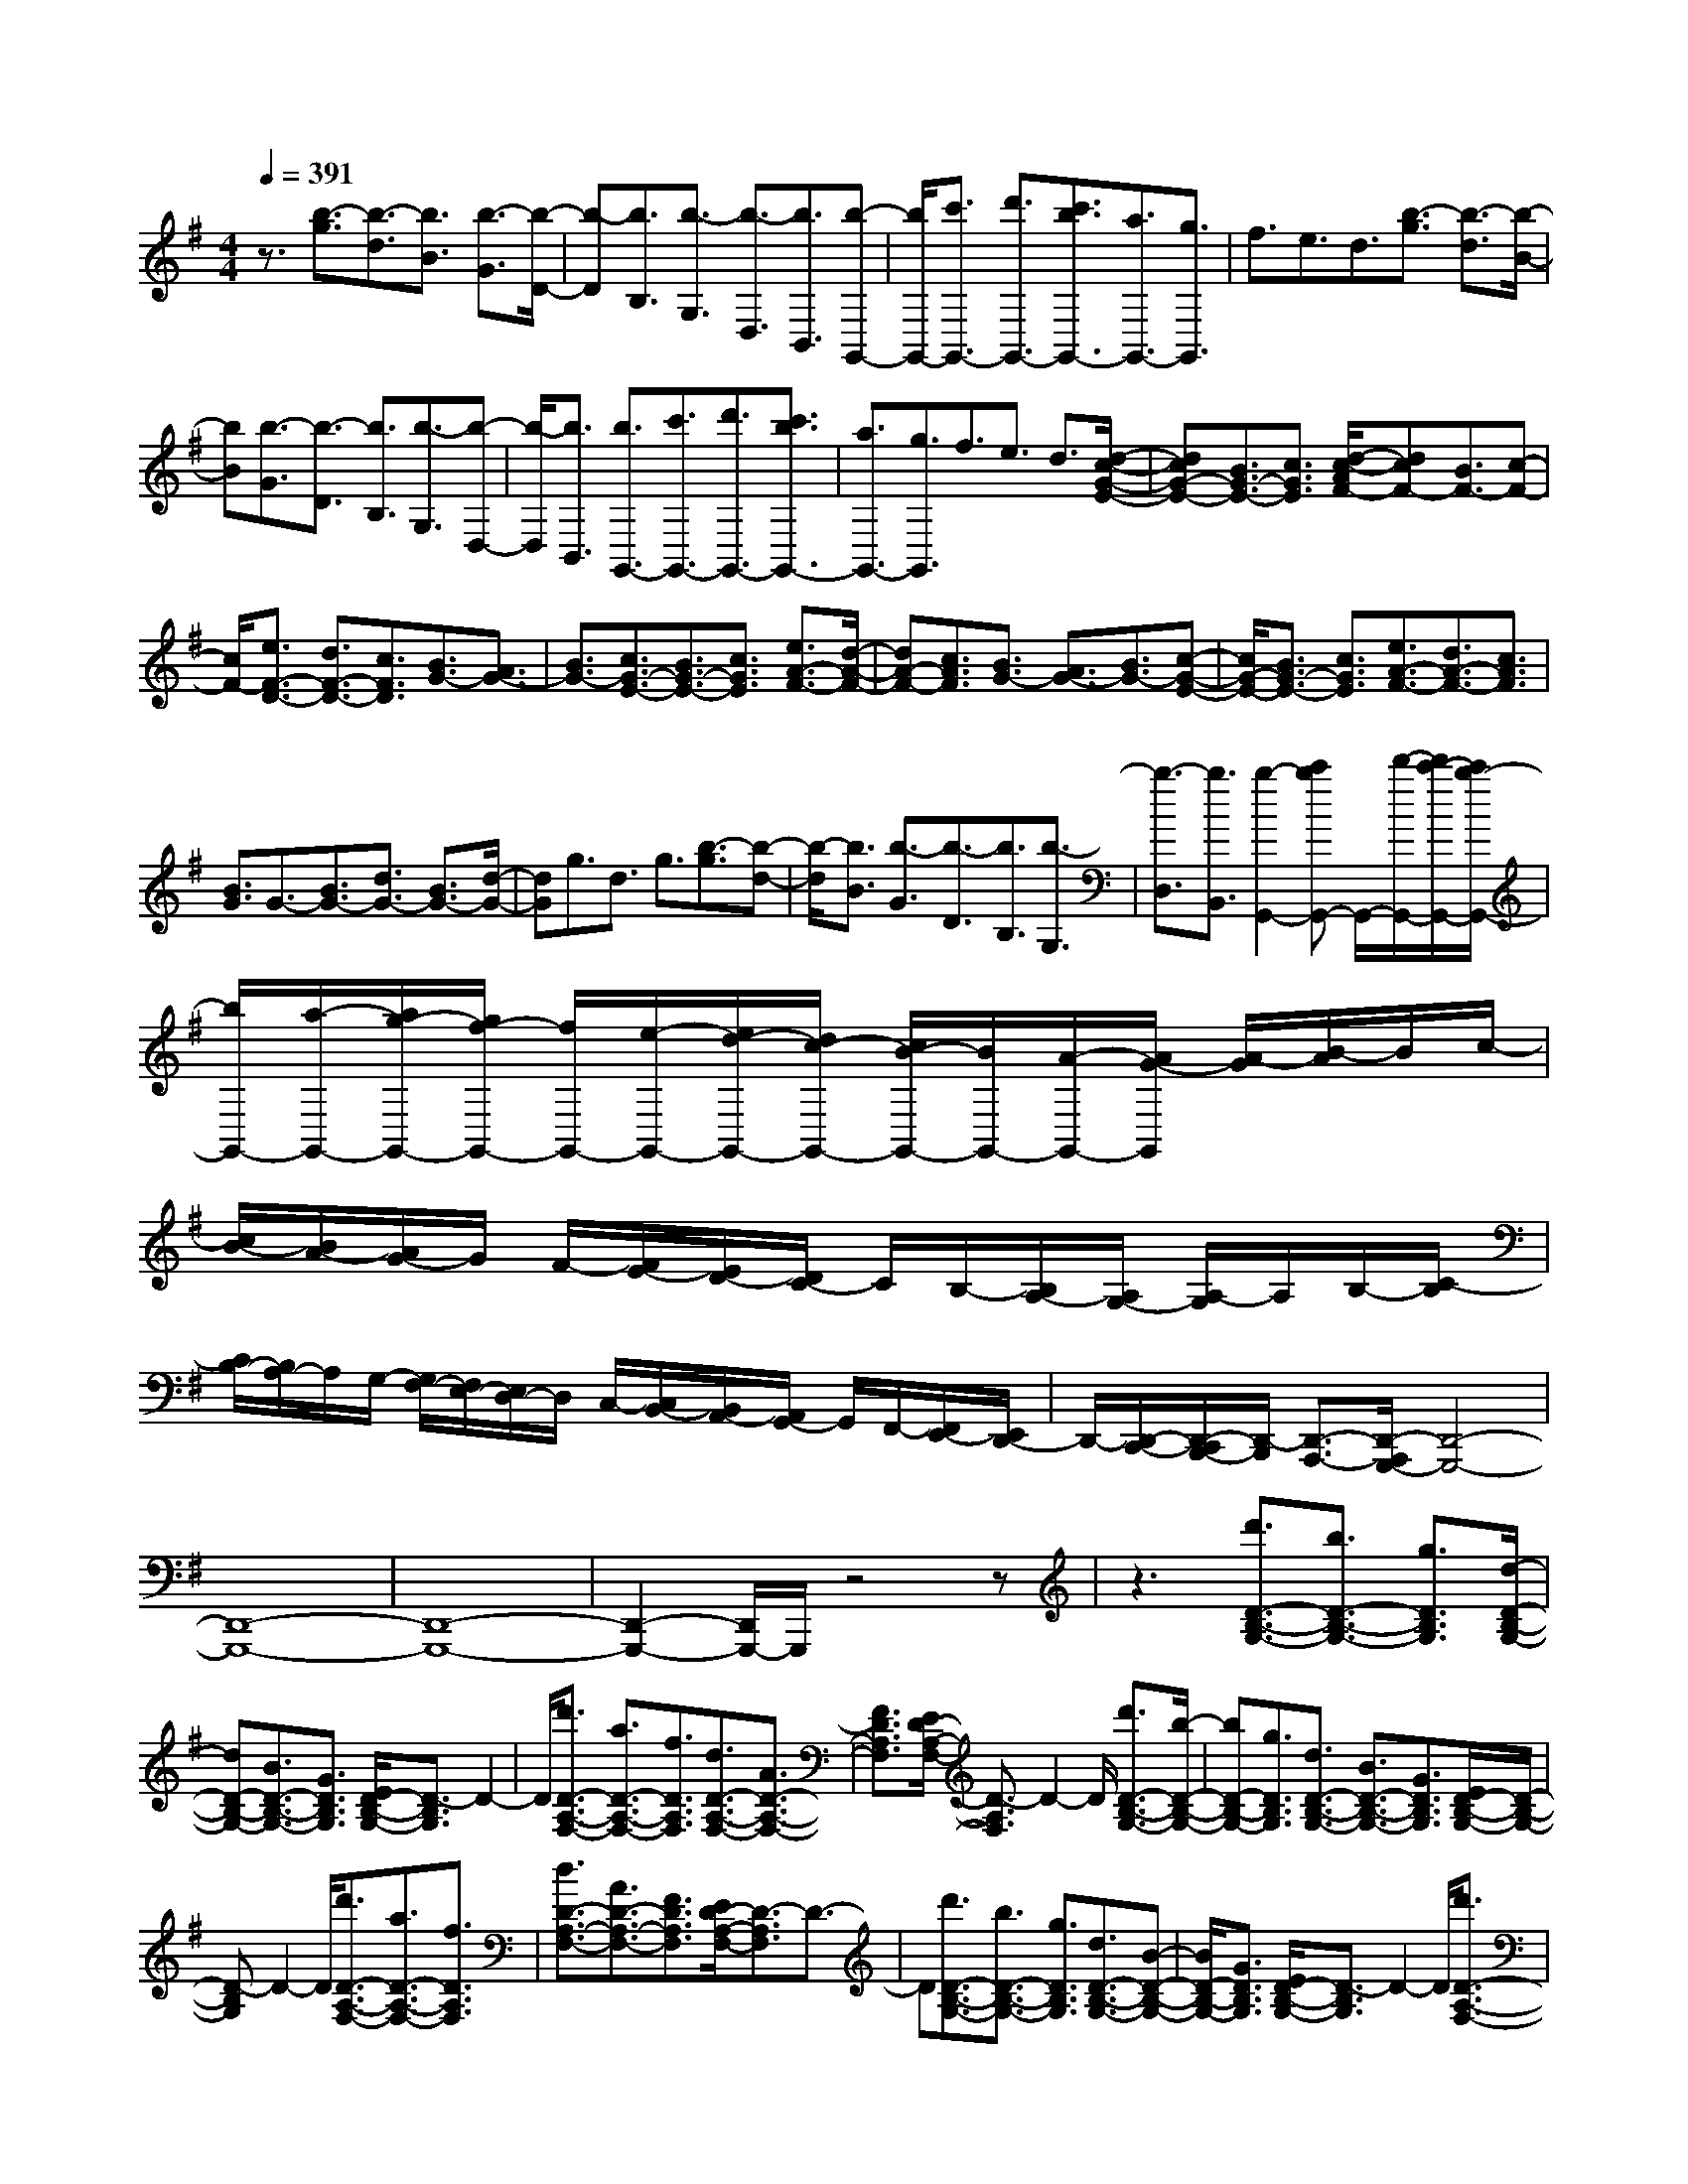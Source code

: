 % input file /home/ubuntu/MusicGeneratorQuin/training_data/scarlatti/K124.MID
X: 1
T: 
M: 4/4
L: 1/8
Q:1/4=391
K:G % 1 sharps
%(C) John Sankey 1998
%%MIDI program 6
%%MIDI program 6
%%MIDI program 6
%%MIDI program 6
%%MIDI program 6
%%MIDI program 6
%%MIDI program 6
%%MIDI program 6
%%MIDI program 6
%%MIDI program 6
%%MIDI program 6
%%MIDI program 6
z3/2[b3/2-g3/2][b3/2-d3/2][b3/2B3/2] [b3/2-G3/2][b/2-D/2-]|[b-D][b3/2B,3/2][b3/2-G,3/2] [b3/2-D,3/2][b3/2B,,3/2][b-G,,-]|[b/2G,,/2-][c'3/2G,,3/2-] [d'3/2G,,3/2-][c'3/2b3/2G,,3/2-][a3/2G,,3/2-][g3/2G,,3/2]|f3/2e3/2d3/2[b3/2-g3/2] [b3/2-d3/2][b/2-B/2-]|
[bB][b3/2-G3/2][b3/2-D3/2] [b3/2B,3/2][b3/2-G,3/2][b-D,-]|[b/2-D,/2][b3/2B,,3/2] [b3/2G,,3/2-][c'3/2G,,3/2-][d'3/2G,,3/2-][c'3/2b3/2G,,3/2-]|[a3/2G,,3/2-][g3/2G,,3/2]f3/2e3/2 d3/2[d/2-c/2-G/2-E/2-]|[dcG-E-][B3/2G3/2-E3/2-][c3/2G3/2E3/2] [d/2-c/2-A/2F/2-][dcF-][B3/2F3/2-][c-F-]|
[c/2F/2-][e3/2F3/2-D3/2-] [d3/2F3/2-D3/2-][c3/2F3/2D3/2][B3/2G3/2-][A3/2G3/2-]|[B3/2G3/2-][c3/2G3/2-E3/2-][B3/2G3/2-E3/2-][c3/2G3/2E3/2] [e3/2A3/2-F3/2-][d/2-A/2-F/2-]|[dA-F-][c3/2A3/2F3/2][B3/2G3/2-] [A3/2G3/2-][B3/2G3/2-][c-G-E-]|[c/2G/2-E/2-][B3/2G3/2-E3/2-] [c3/2G3/2E3/2][e3/2A3/2-F3/2-][d3/2A3/2-F3/2-][c3/2A3/2F3/2]|
[B3/2G3/2]G3/2-[B3/2G3/2-][d3/2G3/2-] [B3/2G3/2-][d/2-G/2-]|[dG]g3/2d3/2 g3/2[b3/2-g3/2][b-d-]|[b/2-d/2][b3/2B3/2] [b3/2-G3/2][b3/2-D3/2][b3/2B,3/2][b3/2-G,3/2]|[b3/2-D,3/2][b3/2B,,3/2][b2-G,,2-][c'bG,,-] G,,/2-[d'/2-G,,/2-][d'/2c'/2-G,,/2-][c'/2b/2-G,,/2-]|
[b/2G,,/2-][a/2-G,,/2-][a/2g/2-G,,/2-][g/2f/2-G,,/2-] [f/2G,,/2-][e/2-G,,/2-][e/2d/2-G,,/2-][d/2c/2-G,,/2-] [c/2B/2-G,,/2-][B/2G,,/2-][A/2-G,,/2-][A/2G/2-G,,/2] [A/2-G/2][B/2-A/2]B/2c/2-|[c/2B/2-][B/2A/2-][A/2G/2-]G/2 F/2-[F/2E/2-][E/2D/2-][D/2C/2-] C/2B,/2-[B,/2A,/2-][A,/2G,/2-] [A,/2-G,/2]A,/2B,/2-[C/2-B,/2]|[C/2B,/2-][B,/2A,/2-]A,/2G,/2- [G,/2F,/2-][F,/2E,/2-][E,/2D,/2-]D,/2 C,/2-[C,/2B,,/2-][B,,/2A,,/2-][A,,/2G,,/2-] G,,/2F,,/2-[F,,/2E,,/2-][E,,/2D,,/2-]|D,,/2-[D,,/2-C,,/2-][D,,/2-C,,/2B,,,/2-][D,,/2-B,,,/2] [D,,3/2-A,,,3/2-][D,,/2-A,,,/2G,,,/2-] [D,,4-G,,,4-]|
[D,,8-G,,,8-]|[D,,8-G,,,8-]|[D,,2-G,,,2-] [D,,/2G,,,/2-]G,,,/2z4z|z3[d'3/2D3/2-B,3/2-G,3/2-][b3/2D3/2-B,3/2-G,3/2-] [g3/2D3/2B,3/2G,3/2][d/2-D/2-B,/2-G,/2-]|
[dD-B,-G,-][B3/2D3/2-B,3/2-G,3/2-][G3/2D3/2B,3/2G,3/2] [E/2D/2-B,/2-G,/2-][D3/2-B,3/2G,3/2] D2-|D/2[d'3/2D3/2-A,3/2-F,3/2-] [a3/2D3/2-A,3/2-F,3/2-][f3/2D3/2A,3/2F,3/2][d3/2D3/2-A,3/2-F,3/2-][A3/2D3/2-A,3/2-F,3/2-]|[F3/2D3/2A,3/2F,3/2][E/2D/2-A,/2-F,/2-] [D3/2-A,3/2F,3/2]D2-D/2 [d'3/2D3/2-B,3/2-G,3/2-][b/2-D/2-B,/2-G,/2-]|[bD-B,-G,-][g3/2D3/2B,3/2G,3/2][d3/2D3/2-B,3/2-G,3/2-] [B3/2D3/2-B,3/2-G,3/2-][G3/2D3/2B,3/2G,3/2][E/2D/2-B,/2-G,/2-][D/2-B,/2-G,/2-]|
[D-B,G,]D2-D/2[d'3/2D3/2-A,3/2-F,3/2-][a3/2D3/2-A,3/2-F,3/2-][f3/2D3/2A,3/2F,3/2]|[d3/2D3/2-A,3/2-F,3/2-][A3/2D3/2-A,3/2-F,3/2-][F3/2D3/2A,3/2F,3/2][E/2D/2-A,/2-F,/2-][D3/2-A,3/2F,3/2]D3/2-|D[d'3/2D3/2-B,3/2-G,3/2-][b3/2D3/2-B,3/2-G,3/2-] [g3/2D3/2B,3/2G,3/2][d3/2D3/2-B,3/2-G,3/2-][B-D-B,-G,-]|[B/2D/2-B,/2-G,/2-][G3/2D3/2B,3/2G,3/2] [E/2D/2-B,/2-G,/2-][D3/2-B,3/2G,3/2] D2- D/2[d'3/2D3/2-A,3/2-F,3/2-]|
[a3/2D3/2-A,3/2-F,3/2-][f3/2D3/2A,3/2F,3/2][d3/2D3/2-A,3/2-F,3/2-][A3/2D3/2-A,3/2-F,3/2-] [F3/2D3/2A,3/2F,3/2][E/2D/2-A,/2-F,/2-]|[D3/2-A,3/2F,3/2]D2-D/2 [^c'3/2^C3/2-A,3/2-G,3/2-E,3/2-][g3/2^C3/2-A,3/2-G,3/2-E,3/2-][e-^C-A,-G,-E,-]|[e/2^C/2A,/2G,/2E,/2][^c3/2^C3/2-A,3/2-G,3/2-E,3/2-] [G3/2^C3/2-A,3/2-G,3/2-E,3/2-][E3/2^C3/2A,3/2G,3/2E,3/2][D/2^C/2-A,/2-G,/2-E,/2-][^C3/2-A,3/2G,3/2E,3/2]^C-|^C3/2[a3/2A,3/2-F,3/2-D,3/2-][f3/2A,3/2-F,3/2-D,3/2-][d3/2A,3/2F,3/2D,3/2] A3/2F/2-|
FD3/2A,3/2 F,3/2D,3/2D,,-|D,,/2F,,3/2 A,,3/2D,3/2F,3/2A,3/2|D3/2F3/2A2[f3/2-d3/2][f3/2-A3/2]|[f3/2F3/2][f3/2-D3/2][f3/2-A,3/2][f3/2F,3/2] [f2-D,2-]|
[f/2-D,/2]f2z/2[f3/2A3/2][g3/2E3/2] [a3/2^C3/2][g/2-f/2-A,/2-]|[g/2f/2-A,/2-][f/2A,/2][e3/2E,3/2][d3/2^C,3/2] [e4-A,,4-]|[e/2A,,/2][f3/2-d3/2] [f3/2-A3/2]f/2- [fF-]F/2[f3/2-D3/2][f-A,-]|[f/2-A,/2][f3/2F,3/2] [f2-D,2-] [f/2-D,/2]f2[f3/2A3/2]|
[g3/2E3/2][a3/2^C3/2][gf-A,-] [f/2A,/2][e3/2E,3/2] [d3/2^C,3/2]z/2|[e4-A,,4-] [e/2-A,,/2]e/2[e3/2-A3/2][e3/2-E3/2]|[e3/2^C3/2][e3/2-A,3/2][e3/2-E,3/2][e3/2^C,3/2] [e3/2A,,3/2-][f/2-A,,/2-]|[f/2-A,,/2]f/2g3/2[gf-D-][f/2D/2] [e3/2A,3/2][d3/2F,3/2]z/2[d/2-^c/2-D,/2-]|
[d/2^c/2-D,/2-][^c/2D,/2][B3/2A,,3/2][A3/2F,,3/2] [d4-D,,4-]|[d/2D,,/2][e3/2-A3/2] [e3/2-E3/2][e3/2^C3/2][e3/2-A,3/2]e/2-[e-E,-]|[e/2-E,/2][e^C,-]^C,/2 [e3/2A,,3/2-][f-A,,]f/2g3/2[gf-D-][f/2D/2]|[e3/2A,3/2][d3/2F,3/2][d^c-D,-] [^c/2D,/2][B3/2A,,3/2] [A3/2F,,3/2][d/2-D,,/2-]|
[d4-D,,4] d/2[e3/2-A3/2] [e3/2-E3/2][e/2-^C/2-]|[e^C][e3/2-A,3/2][e3/2-E,3/2] [e3/2^C,3/2][e3/2A,,3/2-][f-A,,-]|[f/2A,,/2-]A,,/2-[g-A,,] g/2[f3/2D3/2-D,3/2-] [g3/2D3/2-D,3/2-][a3/2D3/2-D,3/2][^c-D-E,-]|[^c/2D/2-E,/2-][d3/2D3/2-E,3/2-] [e3/2D3/2-E,3/2][d3/2D3/2-F,3/2-][e3/2D3/2-F,3/2-][f3/2D3/2-F,3/2]|
[B/2-D/2-D/2G,/2-][BD-G,-][g3/2D3/2-G,3/2-][e3/2D3/2-G,3/2]D/2-[d3-F3-D3-A,3-]|[d3/2F3/2D3/2A,3/2-][f3/2e3/2G3/2-E3/2-A,3/2-][d3/2G3/2-E3/2-A,3/2-][^c3/2G3/2E3/2A,3/2-] [^c/2-D/2-A,/2][^c3/2-D3/2-]|[^c3-D3-][^c4-D4-D,4-][^c/2D/2-D,/2-][D/2-D,/2-]|[d3/2-D3/2D,3/2-][d/2-D,/2] d2- d/2z/2[g=f-A-D-] [=f/2A/2-D/2-][e3/2A3/2-D3/2-]|
[A/2-D/2-][d-AD]d/2 [=c3/2A3/2-D3/2-][^A3/2=A3/2D3/2-][A3/2D3/2][ag-A-D-][g/2A/2-D/2-]|[=f3/2A3/2-D3/2-][g3/2A3/2D3/2][g2-A2-G2-^C2-][g/2-A/2G/2^C/2]g2z/2|[^g4-A4-G4-^C4-] [^g/2A/2G/2^C/2][a3-A3-G3-^C3-][a/2-A/2-G/2-^C/2-]|[aAG^C]z/2[=g=f-A-D-][=f/2A/2-D/2-][e3/2A3/2-D3/2-][d3/2A3/2D3/2] [c3/2A3/2-D3/2-][^A/2-=A/2-D/2-]|
[^A=AD-][A3/2D3/2][ag-A-D-][g/2A/2-D/2-] [A/2-D/2-][=f3/2A3/2-D3/2-] [g-AD]g/2[g/2-A/2-G/2-^C/2-]|[g2-A2G2^C2] g2 [^g4-A4-G4-^C4-]|[^g/2A/2G/2^C/2]z/2[a4-A4-G4-^C4-][a/2A/2G/2^C/2]z/2 [=fe-A-E-=C-][e/2A/2-E/2-C/2-][d/2-A/2-E/2-C/2-]|[dA-E-C-][c3/2A3/2E3/2C3/2][B3/2A3/2E3/2-C3/2-] [A3/2E3/2-C3/2-][^G3/2E3/2C3/2][ba-A-E-C-]|
[a/2A/2-E/2-C/2-][^g3/2A3/2-E3/2-C3/2-] [a3/2A3/2E3/2C3/2]z/2 [=c'2-^G2-E2-D2-B,2-] [c'/2-^G/2E/2D/2B,/2]c'3/2-|c'/2[b4-^G4-E4-D4-B,4-][b/2^G/2E/2D/2B,/2][d3-^G3-E3-D3-B,3-]|[d3/2^G3/2E3/2D3/2B,3/2]z/2 [=fe-A-E-C-][e/2A/2-E/2-C/2-][d3/2A3/2-E3/2-C3/2-][c3/2A3/2E3/2C3/2][B3/2A3/2E3/2-C3/2-]|[A3/2E3/2-C3/2-][^G3/2E3/2C3/2][ba-A-E-C-] [a/2A/2-E/2-C/2-][^g3/2A3/2-E3/2-C3/2-] [a3/2A3/2E3/2C3/2]z/2|
[c'2-^G2-E2-D2-B,2-] [c'/2-^G/2E/2D/2B,/2]c'2[b3-^G3-E3-D3-B,3-][b/2-^G/2-E/2-D/2-B,/2-]|[b^GEDB,][d4-^G4-E4-D4-B,4-][d/2^G/2E/2D/2B,/2]z/2 [=g=f-=G-D-^A,-][=f/2G/2-D/2-^A,/2-][e/2-G/2-D/2-^A,/2-]|[eG-D-^A,-][d3/2G3/2D3/2^A,3/2][^a3/2G3/2-D3/2-^A,3/2-] [=a3/2G3/2-D3/2-^A,3/2-][g3/2G3/2D3/2^A,3/2]z/2[=f/2-G/2-D/2-^A,/2-]|[=fG-D-^A,-][e3/2G3/2-D3/2-^A,3/2-][=f3/2G3/2D3/2^A,3/2] [d3-G3-E3-D3-=A,3-][d/2-G/2-E/2-D/2A,/2-][d/2-G/2-E/2-A,/2-]|
[d/2-G/2E/2A,/2][d3-G3-E3-D3-A,3-][d/2-G/2-E/2-D/2A,/2-] [d-GEA,]d/2[^c2-G2-E2-D2-A,2-][^c/2-G/2-E/2-D/2-A,/2-]|[^c-GEDA,-][^c/2-A,/2]^c/2 [g=f-G-D-^A,-][=f/2G/2-D/2-^A,/2-][e3/2G3/2-D3/2-^A,3/2-][d3/2G3/2D3/2^A,3/2][^a3/2G3/2-D3/2-^A,3/2-]|[=a3/2G3/2-D3/2-^A,3/2-][g3/2G3/2D3/2^A,3/2]z/2[=f3/2G3/2-D3/2-^A,3/2-][e3/2G3/2-D3/2-^A,3/2-][d'3/2-G3/2D3/2^A,3/2]|[d'3/2d3/2-=A,3/2-][d3-A,3-][d/2-A,/2-][d3-A,3-A,,3-]|
[d3/2A,3/2-A,,3/2-][A,/2-A,,/2-] [^c3/2-A,3/2A,,3/2-][^c/2-A,,/2] ^c3/2z2[e/2-A/2-]|[e-A][e3/2-E3/2][e3/2^C3/2] [e3/2-A,3/2][e3/2-E,3/2][e-^C,-]|[e/2^C,/2][e3/2A,,3/2-] [^f3/2A,,3/2-][g3/2A,,3/2][f3/2D3/2][g3/2A,3/2]|[a3/2F,3/2][^c3/2D,3/2][d3/2A,,3/2][e3/2F,,3/2] [d2-D,,2-]|
[d2-D,,2-] [d/2D,,/2][e3/2-A3/2] [e3/2-E3/2][e3/2^C3/2][e-A,-]|[e/2-A,/2][e3/2-E,3/2] [e3/2^C,3/2][e3/2A,,3/2-][f3/2A,,3/2-][g3/2A,,3/2]|[f3/2D3/2][g3/2A,3/2][a3/2F,3/2][^c3/2D,3/2] [d3/2A,,3/2][e/2-F,,/2-]|[eF,,][d4-D,,4-][d/2D,,/2]z/2 [e3/2-A3/2][e/2-E/2-]|
[e-E][e3/2^C3/2][e3/2-A,3/2] [e3/2-E,3/2][e3/2^C,3/2][e-A,,-]|[e/2A,,/2-][f3/2A,,3/2-] [g3/2A,,3/2][f3/2D3/2-D,3/2-][g3/2D3/2-D,3/2-][a3/2D3/2-D,3/2]|[^c3/2D3/2-E,3/2-][d3/2D3/2-E,3/2-][e3/2D3/2-E,3/2][A3/2-D3/2-F,3/2-] [f3/2A3/2D3/2-F,3/2-][d/2-D/2-F,/2-]|[dDF,][B3/2-D3/2-G,3/2-][g3/2B3/2D3/2-G,3/2-] [e3/2D3/2G,3/2][d2-F2-D2-A,2-][d/2-F/2-D/2-A,/2-]|
[d2F2D2A,2-] [f/2e/2-G/2-E/2-A,/2-][eG-E-A,-][d3/2G3/2-E3/2-A,3/2-][^c3/2G3/2E3/2A,3/2][^c3/2-D3/2-]|[^c3-D3][^c4-D,4-][^c/2D,/2-][d/2-D,/2-]|[d4-D,4] d/2[^c'3/2-e3/2A3/2] [^c'3/2-d3/2E3/2][^c'/2-e/2-^C/2-]|[^c'e^C][^c'3/2-e3/2A,3/2][^c'3/2-d3/2E,3/2] [^c'3/2e3/2^C,3/2][^c'3/2-g3/2A,,3/2-][^c'-f-A,,-]|
[^c'/2-f/2A,,/2-][^c'3/2e3/2A,,3/2] [d'3/2-f3/2D3/2][d'3/2-e3/2A,3/2][d'3/2f3/2F,3/2][d'3/2-f3/2D,3/2]|[d'3/2-e3/2A,,3/2][d'3/2f3/2F,,3/2][d'3/2-a3/2D,,3/2-][d'3/2-g3/2D,,3/2-] [d'3/2f3/2D,,3/2][^c'/2-e/2-A/2-]|[^c'-eA][^c'3/2-d3/2E3/2][^c'3/2e3/2^C3/2] [^c'3/2-e3/2A,3/2][^c'3/2-d3/2E,3/2][^c'-e-^C,-]|[^c'/2e/2^C,/2][^c'3/2-g3/2A,,3/2-] [^c'3/2-f3/2A,,3/2-][^c'3/2e3/2A,,3/2][d'3/2-f3/2D3/2][d'3/2-e3/2A,3/2]|
[d'3/2f3/2F,3/2][d'3/2-f3/2D,3/2][d'3/2-e3/2A,,3/2][d'3/2f3/2F,,3/2] [d'3/2-a3/2D,,3/2-][d'/2-g/2-D,,/2-]|[d'-gD,,-][d'3/2f3/2D,,3/2][^c'3/2-e3/2A3/2] [^c'3/2-d3/2E3/2][^c'3/2e3/2^C3/2][^c'-e-A,-]|[^c'/2-e/2A,/2][^c'3/2-d3/2E,3/2] [^c'3/2e3/2^C,3/2][^c'3/2-g3/2A,,3/2-][^c'3/2-f3/2A,,3/2-][^c'3/2e3/2A,,3/2]|[d'3/2-f3/2D3/2-D,3/2-][d'3/2-e3/2D3/2-D,3/2-][d'3/2f3/2D3/2D,3/2][^c'3/2-g3/2D3/2-E,3/2-] [^c'3/2-f3/2D3/2-E,3/2-][^c'/2-g/2-D/2-E,/2-]|
[^c'gDE,][d'3/2-a3/2D3/2-F,3/2-][d'3/2-g3/2D3/2-F,3/2-] [d'3/2a3/2D3/2F,3/2][d'3/2-b3/2E3/2-D3/2-G,3/2-][d'-a-E-D-G,-]|[d'/2-a/2E/2-D/2-G,/2-][d'3/2g3/2E3/2D3/2G,3/2] [a3/2-f3/2F3/2-D3/2-A,3/2-][a3/2-e3/2F3/2-D3/2-A,3/2-][a3/2d3/2F3/2D3/2A,3/2-][g3/2-^c3/2E3/2-D3/2-A,3/2-]|[g3/2-B3/2E3/2-D3/2-A,3/2-][g3/2A3/2E3/2D3/2A,3/2][d'3/2-f3/2D3/2-D,3/2-][d'3/2-e3/2D3/2-D,3/2-] [d'3/2f3/2D3/2D,3/2][^c'/2-g/2-D/2-E,/2-]|[^c'-gD-E,-][^c'3/2-f3/2D3/2-E,3/2-][^c'3/2g3/2D3/2E,3/2] [d'3/2-a3/2D3/2-F,3/2-][d'3/2-g3/2D3/2-F,3/2-][d'-a-D-F,-]|
[d'/2a/2D/2F,/2][b3/2-E3/2-D3/2-G,3/2-] [b3/2-a3/2E3/2-D3/2-G,3/2-][b3/2g3/2E3/2D3/2G,3/2][a3/2-f3/2F3/2-D3/2-A,3/2-][a3/2-e3/2F3/2-D3/2-A,3/2-]|[a3/2d3/2F3/2D3/2A,3/2-][g3/2-^c3/2E3/2-D3/2-A,3/2-][g3/2-B3/2E3/2-D3/2-A,3/2-][g3/2A3/2E3/2D3/2A,3/2] z/2[d'3/2-f3/2D3/2-D,3/2-]|[d'3/2-e3/2D3/2-D,3/2-][d'3/2f3/2D3/2D,3/2][^c'3/2-g3/2D3/2-E,3/2-][^c'3/2-f3/2D3/2-E,3/2-] [^c'3/2g3/2D3/2E,3/2][d'/2-a/2-D/2-F,/2-]|[d'-aD-F,-][d'3/2-g3/2D3/2-F,3/2-][d'3/2a3/2D3/2F,3/2] [b3/2E3/2-D3/2-G,3/2-][a3/2E3/2-D3/2-G,3/2-][g-E-D-G,-]|
[g/2E/2D/2-G,/2][f3/2F3/2-D3/2-A,3/2-] [g3/2F3/2-D3/2-A,3/2-][a3/2F3/2D3/2-A,3/2-][^c3/2E3/2-D3/2-A,3/2-][d3/2E3/2-D3/2-A,3/2-]|[e3/2E3/2D3/2A,3/2][d3/2D3/2-D,3/2-][A3/2D3/2-D,3/2-][F3/2D3/2D,3/2] D3/2-[D/2-A,/2-]|[D-A,][D3/2F,3/2]D,3/2 A,,3/2F,,3/2[D,-D,,-]|[D,8-D,,8-]|
[D,2D,,2] z6|[=f3/2-D,3/2][=f3/2-=F,3/2][=f3/2A,3/2][=f3/2-D3/2] [=f3/2-=F3/2][=f/2-A/2-]|[=fA][=f4-d4-][=f/2d/2]z/2 [a3/2=C,3/2-][g/2-C,/2-]|[gC,-][=f3/2C,3/2-][^d4-C,4-][^d/2C,/2-][e/2-C,/2]e/2-|
e3-e/2z/2 [d'3/2-^A,,3/2][d'3/2-D,3/2][d'-G,-]|[d'/2G,/2][^a3/2-^A,3/2] [^a3/2-D3/2][^a3/2G3/2][=d3-^A3-]|[d3/2-^A3/2][d4-=A,,4-][dA,,-][^c3/2-A,,3/2-]|[^c3-A,,3]^c4-^c/2[=f/2-D,/2-]|
[=f/2-D,/2]=f/2-[=f-=F,] =f/2-[=f-=A,]=f/2 z/2[=f-D]=f/2- [=f-=F]=f/2-[=f/2-=A/2-]|[=f/2-A/2]=f/2[=f4-d4-][=f/2d/2][=a3/2C,3/2-][g-C,-]|[g/2C,/2-][=f3/2C,3/2-] C,/2-[^d4-C,4-][^d/2C,/2]e-|e3-e/2[d'-^A,,]d'/2-[d'-D,] d'/2-[d'-G,]d'/2|
z/2[^a-^A,]^a/2- [^a-D]^a/2-[^a-G]^a/2[=d3-^A3-]|[d3/2-^A3/2][d4-=A,,4-][dA,,-][^c3/2-A,,3/2-]|[^c3-A,,3]^c2-^c/2z2[e/2-=A/2-]|[e-A][e3/2-E3/2][e3/2^C3/2] [e3/2-=A,3/2][e3/2-E,3/2][e-^C,-]|
[e/2^C,/2][e3/2A,,3/2-] [^f/2-A,,/2]fg3/2[g/2f/2-D/2-][fD][e3/2A,3/2]|[d3/2^F,3/2][d/2^c/2-D,/2-] [^cD,][B3/2A,,3/2][A3/2F,,3/2] [d2-D,,2-]|[d3/2D,,3/2-]D,,[e3/2-A3/2] [e3/2-E3/2][e3/2^C3/2][e-A,-]|[e/2-A,/2][e3/2-E,3/2] [e3/2^C,3/2][e3/2A,,3/2-][f/2-A,,/2]fg3/2|
[g/2f/2-D/2-][fD][e3/2A,3/2][d3/2F,3/2][d/2^c/2-D,/2-][^cD,] [B3/2A,,3/2][A/2-F,,/2-]|[AF,,][d3-D,,3-] [d/2D,,/2-]D,,z/2 [e3/2-A3/2][e/2-E/2-]|[e-E][e3/2^C3/2][e3/2-A,3/2] [e3/2-E,3/2][e3/2^C,3/2][e-A,,-]|[e/2A,,/2-][f/2-A,,/2]f g3/2[f3/2D3/2][g3/2A,3/2][=a3/2F,3/2]|
[^c3/2D,3/2][d3/2A,,3/2][e3/2F,,3/2][d3-D,3-D,,3-][d/2D,/2D,,/2]|z8|z8|z6 [^G2-=F2-=C2-]|
[^G2-=F2-C2-] [^G/2=F/2C/2][=f2-^G2-=F2-C2-][=f/2^G/2-=F/2-C/2-][g2-^G2=F2C2]g/2[^g/2-^G/2-=F/2-C/2-]|[^g4-^G4=F4C4] [^g4-=G4-=F4-B,4-]|[^g/2-G/2=F/2B,/2]^g/2[=g3/2G3/2-=F3/2-B,3/2-][=f3/2G3/2-=F3/2-B,3/2-] [^d3/2G3/2=F3/2B,3/2][=d3/2G3/2-=F3/2-B,3/2-][=c-G-=F-B,-]|[c/2G/2-=F/2-B,/2-][B-G=FB,]B-[B/2^G/2-=F/2-C/2-][^G4=F4C4][=f-^G-=F-C-]|
[=f3/2^G3/2-=F3/2-C3/2-][g2-^G2=F2C2]g/2 [^g4-^G4-=F4-C4-]|[^g/2-^G/2=F/2C/2][^g4-=G4-=F4-B,4-][^g/2-G/2=F/2B,/2]^g/2[=g3/2G3/2-=F3/2-B,3/2-][=f-G-=F-B,-]|[=f/2G/2-=F/2-B,/2-][^d3/2G3/2=F3/2B,3/2] [=d3/2G3/2-=F3/2-B,3/2-][c3/2G3/2-=F3/2-B,3/2-][B/2-G/2=F/2B,/2]B3/2[^A-G-=F-^C-]|[^A3-G3-=F3-^C3-][^A/2G/2=F/2^C/2][g2-^A2-G2-=F2-^C2-][g/2^A/2-G/2-=F/2-^C/2-] [^g2-^A2G2=F2^C2]|
^g/2[^a4-^A4-G4-=F4-^C4-][^a/2-^A/2G/2=F/2^C/2][^a3-^G3-=F3-=C3-]|[^a3/2-^G3/2=F3/2C3/2][=c'/2-^a/2=G/2-=F/2-C/2-] [c'G-=F-C-][^a3/2G3/2-=F3/2-C3/2-][G/2-=F/2-C/2-][^g-G=FC] ^g/2[=g3/2G3/2-=F3/2-C3/2-]|[=f3/2G3/2-=F3/2-C3/2-][e-G=FC]e/2-[e^A-G-=F-^C-] [^A3-G3-=F3-^C3-][^A/2G/2=F/2^C/2]z/2|[g2-^A2-G2-=F2-^C2-] [g/2^A/2-G/2-=F/2-^C/2-][^g2-^A2G2=F2^C2][^a/2-^g/2^A/2-G/2-=F/2-^C/2-][^a3-^A3-G3-=F3-^C3-]|
[^a-^AG=F^C][^a4-^G4-=F4-=C4-][^a/2-^G/2=F/2C/2]^a/2 [c'3/2=G3/2-=F3/2-C3/2-][^a/2-G/2-=F/2-C/2-]|[^aG-=F-C-][^g3/2G3/2=F3/2C3/2][=g3/2G3/2-=F3/2-C3/2-] [=f3/2G3/2-=F3/2-C3/2-][e3/2-G3/2=F3/2C3/2]e/2-[e/2G/2-=F/2-B,/2-]|[G4=F4B,4] [d'4-=f4-G4-=F4-B,4-]|[d'/2=f/2G/2=F/2B,/2]z/2[b4-d4-G4-=F4-B,4-][b/2d/2G/2=F/2B,/2][^G2-=F2-C2-][^G/2-=F/2-C/2-]|
[^G2=F2C2] z/2[^g4-=f4-^G4-=F4-C4-][^g/2=f/2^G/2=F/2C/2][=f-d-^G-=F-C-]|[=f4d4^G4=F4C4] [=G4-=F4-B,4-]|[G/2=F/2B,/2][=f2-G2-=F2-B,2-][=f/2-G/2-=F/2-B,/2-][d'2-=f2G2=F2B,2]d'/2-[d'2d2-G2-=F2-B,2-][b/2-d/2-G/2-=F/2-B,/2-]|[b2d2G2=F2B,2] [^G4-=F4-C4-] [^G/2=F/2C/2][=f3/2-^G3/2-=F3/2-C3/2-]|
[=f-^G-=F-C-][^g2-=f2^G2=F2C2]^g/2-[^g2d2-^G2-=F2-C2-][=f2-d2-^G2-=F2-C2-][=f/2d/2^G/2=F/2C/2]|z/2[^A4-=G4-^C4-][^A/2G/2^C/2][e'3-=g3-^A3-G3-^C3-]|[e'3/2g3/2^A3/2G3/2^C3/2]z/2 [^c'4-e4-^A4-G4-^C4-] [^c'/2e/2^A/2G/2^C/2][=A3/2-G3/2-D3/2-]|[A3G3D3][=c'4-=a4-A4-^F4-D4-][c'/2a/2A/2F/2D/2]z/2|
[a4-^f4-A4-F4-D4-] [afAFD][^A3-G3-^C3-]|[^A3/2G3/2^C3/2][g2-^A2-G2-^C2-][g/2-^A/2-G/2-^C/2-] [e'2-g2^A2G2^C2] e'/2-[e'3/2-e3/2-^A3/2-G3/2-^C3/2-]|[e'/2e/2-^A/2-G/2-^C/2-][^c'2-e2-^A2-G2-^C2-][^c'/2e/2^A/2G/2^C/2][=A4-G4-D4-][A/2G/2D/2][a/2-A/2-F/2-D/2-]|[a2-A2-F2-D2-] [=c'2-a2A2F2D2] c'/2-[c'2f2-A2-F2-D2-][a3/2-f3/2-A3/2-F3/2-D3/2-]|
[afAFD][c'2-f2-c2-A2-G2-^D2-][c'/2-f/2c/2-A/2-G/2-^D/2-][c'2-g2-c2A2G2^D2][c'/2-g/2] [c'-a-c-A-G-^D-][c'/2-a/2g/2-c/2-A/2-G/2-^D/2-][c'/2-g/2-c/2-A/2-G/2-^D/2-]|[c'/2-a/2-g/2c/2-A/2-G/2-^D/2-][c'-ac-A-G-^D-][c'-g-cAG^D][c'/2-a/2-g/2c/2-A/2-G/2-^D/2-][c'/2-a/2-c/2-A/2-G/2-^D/2-][c'/2-a/2g/2-c/2-A/2-G/2-^D/2-] [c'-gc-A-G-^D-][c'-f-c-A-G-^D-] [c'/2-g/2-f/2c/2-A/2-G/2-^D/2-][c'/2g/2-c/2A/2G/2^D/2][a/2-g/2c/2-A/2-G/2-=D/2-][a/2-c/2-A/2-G/2-D/2-]|[^a/2-=a/2c/2-A/2-G/2-D/2-][^ac-A-G-D-][c'-c-A-G-D-][c'/2f/2-c/2-A/2-G/2-D/2-][f/2-c/2A/2G/2D/2][=a/2-f/2c/2-A/2-G/2-^D/2-] [ac-A-G-^D-][g-c-A-G-^D-] [a/2-g/2c/2-A/2-G/2-^D/2-][a/2-c/2-A/2-G/2-^D/2-][a/2g/2-c/2-A/2-G/2-^D/2-][g/2-c/2A/2G/2^D/2]|g/2[a-c-A-G-^D-][a/2g/2-c/2-A/2-G/2-^D/2-] [g/2-c/2-A/2-G/2-^D/2-][g/2f/2-c/2-A/2-G/2-^D/2-][fc-A-G-^D-] [g-cAG^D][a/2-g/2c/2-A/2-G/2-=D/2-][a/2-c/2-A/2-G/2-D/2-] [^a/2-=a/2c/2-A/2-G/2-D/2-][^a/2-c/2-A/2-G/2-D/2-][c'/2-^a/2c/2-A/2-G/2-D/2-][c'/2-c/2-A/2-G/2-D/2-]|
[c'/2^a/2-c/2-A/2-G/2-D/2-][^a/2-c/2-A/2-G/2-D/2-][c'/2-^a/2c/2A/2G/2D/2]c'/2- [d'/2-c'/2c/2-A/2-G/2-^D/2-][d'/2-c/2-A/2-G/2-^D/2-][d'/2c'/2-c/2-A/2-G/2-^D/2-][c'/2-c/2-A/2-G/2-^D/2-] [d'/2-c'/2c/2-A/2-G/2-^D/2-][d'c-A-G-^D-][c'-cAG^D][d'/2-c'/2c/2-A/2-G/2-^D/2-][d'/2-c/2-A/2-G/2-^D/2-][d'/2c'/2-c/2-A/2-G/2-^D/2-]|[c'c-A-G-^D-][^a-c-A-G-^D-] [c'/2-^a/2c/2-A/2-G/2-^D/2-][c'/2-c/2A/2G/2^D/2][d'/2-c'/2d/2-A/2-F/2-=D/2-][d'-d-A-F-D-][d'=a-d-A-F-D-][a/2-d/2-A/2-F/2-D/2-] [af-d-A-F-D-][f/2-d/2A/2F/2D/2][f/2-d/2-]|[f/2d/2-]d-[d/2A/2-] A-[AF-] F/2-[FD-]D/2- [DA,-]A,/2-[A,/2-F,/2-]|[A,/2F,/2-]F,/2-[F,D,-] D,/2-[D,A,,-]A,,/2- [A,,F,,-]F,,/2z/2 [D,2-D,,2-]|
[D,8-D,,8-]|[D,4D,,4] z4|z[a3/2-d3/2][a3/2-A3/2] [a3/2F3/2][a3/2-D3/2][a-A,-]|[a/2-A,/2][a3/2F,3/2] [a3/2D,3/2-][b/2-D,/2] bc'3/2[b3/2G3/2]|
[c'3/2D3/2][d'3/2B,3/2][c'/2b/2-G,/2-][bG,][a3/2D,3/2] [g3/2B,,3/2][g/2-G,,/2-]|[g3G,,3-]G,, [a3/2-d3/2][a3/2-A3/2][a-F-]|[a/2F/2][a3/2-D3/2] [a3/2-A,3/2][a3/2F,3/2][a3/2D,3/2-][b/2-D,/2]b|c'3/2[b3/2G3/2][c'3/2D3/2][d'3/2B,3/2] [c'/2b/2-G,/2-][bG,][a/2-D,/2-]|
[aD,][g3/2B,,3/2][g3-G,,3-][g/2G,,/2-] G,,z/2[a/2-d/2-]|[a-d][a3/2-A3/2][a3/2F3/2] [a3/2-D3/2][a3/2-A,3/2][a-F,-]|[a/2F,/2][a3/2D,3/2-] [b/2-D,/2]bc'3/2[b3/2B,3/2-G,3/2-][c'3/2B,3/2-G,3/2-]|[d'3/2B,3/2G,3/2][f3/2=C3/2-A,3/2-][g3/2C3/2-A,3/2-][a3/2C3/2A,3/2] [d3/2-D3/2-B,3/2-][d'/2-d/2-D/2-B,/2-]|
[d'dD-B,-][g3/2D3/2B,3/2][e3/2-C3/2-=C,3/2-] [c'3/2e3/2C3/2-C,3/2-][a3/2C3/2C,3/2][g-B,-G,-D,-]|[g3-B,3-G,3-D,3-][g/2B,/2G,/2D,/2-][b/2a/2-C/2-A,/2-D,/2-] [aC-A,-D,-][g3/2C3/2-A,3/2-D,3/2-][f3/2C3/2A,3/2D,3/2]|[f4-G,4-] [f/2-G,/2-][f3-G,3-G,,3-][f/2-G,/2-G,,/2-]|[f-G,G,,-][f/2G,,/2-][g3-G,,3-][g/2G,,/2-]G,,/2z/2 [A3/2D3/2][G/2-A,/2-]|
[GA,][A3/2F,3/2][f3/2-A3/2D,3/2] [f3/2-G3/2A,,3/2][f3/2A3/2F,,3/2][a-c-D,,-]|[a/2-c/2D,,/2-][a3/2-B3/2D,,3/2-] [a3/2c3/2D,,3/2][B3/2G3/2][A3/2D3/2][B3/2B,3/2]|[g3/2-B3/2G,3/2][g3/2-A3/2D,3/2][g3/2B3/2B,,3/2][b3/2-d3/2G,,3/2-] [b3/2-c3/2G,,3/2-][b/2-d/2-G,,/2-]|[bdG,,]z/2[A3/2D3/2][G3/2A,3/2][A3/2F,3/2] [f3/2-A3/2D,3/2][f/2-G/2-A,,/2-]|
[f-GA,,][f3/2A3/2F,,3/2][a3/2-c3/2D,,3/2-] [a3/2-B3/2D,,3/2-][a3/2c3/2D,,3/2][B-G-]|[B/2G/2][A3/2D3/2] [B3/2B,3/2][g3/2-B3/2G,3/2][g3/2-A3/2D,3/2][g3/2B3/2B,,3/2]|[b3/2-d3/2G,,3/2-][b3/2-c3/2G,,3/2-][b3/2d3/2-G,,3/2-][d/2G,,/2-][A/2-D/2-G,,/2][AD][G3/2A,3/2]|[A3/2F,3/2][f3/2-A3/2D,3/2][f3/2-G3/2A,,3/2][f3/2A3/2F,,3/2] [a3/2-c3/2D,,3/2-][a/2-B/2-D,,/2-]|
[a-BD,,-][a3/2c3/2D,,3/2][g3/2-B3/2G,3/2-] [g3/2-A3/2G,3/2-][g3/2B3/2G,3/2][f-c-A,-]|[f/2-c/2A,/2-][f3/2-B3/2A,3/2-] [f3/2c3/2A,3/2][g3/2-d3/2B,3/2-][g3/2-c3/2B,3/2-][g3/2d3/2B,3/2]|[g3/2-e3/2C3/2-][g3/2-d3/2C3/2-][g3/2c3/2C3/2][g3/2-d3/2D3/2-] [g3/2-c3/2D3/2-][g/2-B/2-D/2-]|[gBD][f3/2-c3/2D,3/2-][f3/2-B3/2D,3/2-] [f3/2A3/2D,3/2]z/2 [b3/2d3/2-D3/2-B,3/2-G,3/2-][a/2-d/2-D/2-B,/2-G,/2-]|
[ad-D-B,-G,-][b3/2d3/2D3/2B,3/2G,3/2][c'3/2d3/2-D3/2-A,3/2-F,3/2-] [b3/2d3/2-D3/2-A,3/2-F,3/2-][c'3/2d3/2D3/2A,3/2F,3/2][b-d-D-B,-G,-]|[b/2d/2-D/2-B,/2-G,/2-][a3/2d3/2-D3/2-B,3/2-G,3/2-] [b3/2d3/2D3/2B,3/2G,3/2][a3/2c3/2-C3/2-C,3/2-][g3/2c3/2-C3/2-C,3/2-][a3/2c3/2C3/2C,3/2]|[g3/2B3/2-B,3/2-G,3/2-D,3/2-][f3/2B3/2-B,3/2-G,3/2-D,3/2-][g3/2B3/2B,3/2G,3/2D,3/2-][f3/2A3/2-C3/2-A,3/2-D,3/2-] [e3/2A3/2-C3/2-A,3/2-D,3/2-][f/2-A/2-C/2-A,/2-D,/2-]|[fACA,D,]z/2[b3/2-d3/2D3/2-B,3/2-G,3/2-][b3/2-c3/2D3/2-B,3/2-G,3/2-][b3/2d3/2D3/2B,3/2G,3/2] [c'3/2-e3/2D3/2-A,3/2-F,3/2-][c'/2-d/2-D/2-A,/2-F,/2-]|
[c'-dD-A,-F,-][c'3/2e3/2D3/2A,3/2F,3/2][b3/2-d3/2D3/2-B,3/2-G,3/2-] [b3/2-c3/2D3/2-B,3/2-G,3/2-][b3/2d3/2D3/2B,3/2G,3/2][a-c-C-C,-]|[a/2-c/2C/2-C,/2-][a3/2-B3/2C3/2-C,3/2-] [a3/2c3/2C3/2C,3/2][g3/2-B3/2B,3/2-G,3/2-D,3/2-][g3/2-A3/2B,3/2-G,3/2-D,3/2-][g3/2B3/2B,3/2G,3/2D,3/2-]|[f3/2-A3/2C3/2-A,3/2-D,3/2-][f3/2-G3/2C3/2-A,3/2-D,3/2-][f3/2A3/2C3/2A,3/2D,3/2]z/2[b3/2d3/2-D3/2-B,3/2-G,3/2-][a3/2d3/2-D3/2-B,3/2-G,3/2-]|[b3/2d3/2D3/2B,3/2G,3/2][d'3/2c'3/2d3/2-D3/2-A,3/2-F,3/2-][b3/2d3/2-D3/2-A,3/2-F,3/2-][c'3/2d3/2D3/2A,3/2F,3/2] [c'3/2b3/2d3/2-D3/2-B,3/2-G,3/2-][a/2-d/2-D/2-B,/2-G,/2-]|
[ad-D-B,-G,-][b3/2d3/2D3/2B,3/2G,3/2][b3/2a3/2c3/2-C3/2-C,3/2-] [g3/2c3/2-C3/2-C,3/2-][a3/2c3/2C3/2C,3/2][a-g-B-B,-G,-D,-]|[a/2g/2B/2-B,/2-G,/2-D,/2-][f3/2B3/2-B,3/2-G,3/2-D,3/2-] [g3/2B3/2B,3/2G,3/2D,3/2-][g3/2f3/2A3/2-C3/2-A,3/2-D,3/2-][e3/2A3/2-C3/2-A,3/2-D,3/2-][f3/2A3/2C3/2A,3/2D,3/2]|G,,/2-[g-G,,-][g/2d/2-G,,/2-] [d/2-G,,/2-][d/2B/2-G,,/2-][B/2-G,,/2-][B/2G/2-G,,/2-] [GG,,-][D-G,,-] [D/2B,/2-G,,/2-][B,/2-G,,/2-][G/2-B,/2G,/2-G,,/2-][G/2-G,/2-G,,/2-]|[G/2D/2-G,/2-G,,/2-][D/2-G,/2-G,,/2][D/2G,/2-][B,/2-G,/2] B,/2-[B,/2G,/2-]G,/2-[G,/2D,/2-] D,/2-[D,/2B,,/2-]B,, [G,-G,,-][G,/2D,/2-G,,/2-][D,/2-G,,/2-]|
[D,/2B,,/2-G,,/2-][B,,/2-G,,/2][B,,/2G,,/2-]G,,D,,-[D,,/2B,,,/2-] B,,,/2-[B,,,/2G,,,/2-]G,,,3-|G,,,8-|G,,,6- G,,,z/2
